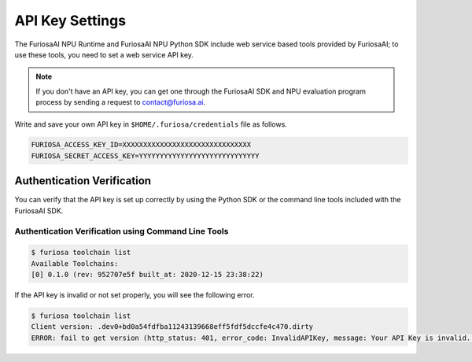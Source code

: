 **********************************
API Key Settings
**********************************

The FuriosaAI NPU Runtime and FuriosaAI NPU Python SDK include web service based tools provided by FuriosaAI;
to use these tools, you need to set a web service API key.

.. note::

  If you don't have an API key, you can get one through the FuriosaAI SDK and NPU evaluation program process
  by sending a request to contact@furiosa.ai.

Write and save your own API key in ``$HOME/.furiosa/credentials`` file as follows.

.. code-block:: sh

  FURIOSA_ACCESS_KEY_ID=XXXXXXXXXXXXXXXXXXXXXXXXXXXXXXX
  FURIOSA_SECRET_ACCESS_KEY=YYYYYYYYYYYYYYYYYYYYYYYYYYYYY


Authentication Verification
==========================
You can verify that the API key is set up correctly by using the Python SDK
or the command line tools included with the FuriosaAI SDK.

Authentication Verification using Command Line Tools
-----------------------------------------
.. code-block:: sh

  $ furiosa toolchain list    
  Available Toolchains:
  [0] 0.1.0 (rev: 952707e5f built_at: 2020-12-15 23:38:22)


If the API key is invalid or not set properly, you will see the following error.

.. code-block:: sh

  $ furiosa toolchain list
  Client version: .dev0+bd0a54fdfba11243139668eff5fdf5dccfe4c470.dirty
  ERROR: fail to get version (http_status: 401, error_code: InvalidAPIKey, message: Your API Key is invalid. Please use a correct API key.
